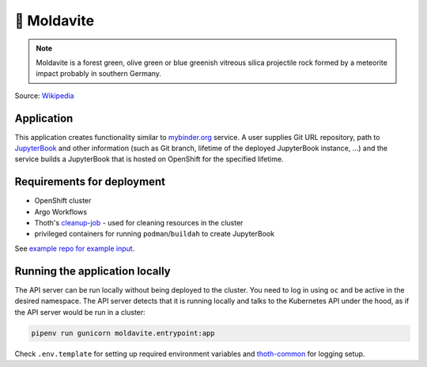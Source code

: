 💎 Moldavite
------------

.. note::

  Moldavite is a forest green, olive green or blue greenish vitreous silica
  projectile rock formed by a meteorite impact probably in southern Germany.

Source: `Wikipedia <https://en.wikipedia.org/wiki/Moldavite>`__

Application
===========

This application creates functionality similar to `mybinder.org
<https://mybinder.org/>`__ service. A user supplies Git URL repository, path to
`JupyterBook <https://jupyterbook.org/>`__ and other information (such as Git
branch, lifetime of the deployed JupyterBook instance, ...) and the service
builds a JupyterBook that is hosted on OpenShift for the specified lifetime.

Requirements for deployment
===========================

* OpenShift cluster
* Argo Workflows
* Thoth's `cleanup-job <https://github.com/thoth-station/cleanup-job>`__ - used for
  cleaning resources in the cluster
* privileged containers for running ``podman``/``buildah`` to create JupyterBook


See `example repo for example input <https://github.com/fridex/moldavite-example>`__.

Running the application locally
===============================

The API server can be run locally without being deployed to the cluster. You
need to log in using ``oc`` and be active in the desired namespace. The API
server detects that it is running locally and talks to the Kubernetes API under
the hood, as if the API server would be run in a cluster:

.. code:: console

  pipenv run gunicorn moldavite.entrypoint:app

Check ``.env.template`` for setting up required environment variables and
`thoth-common <https://github.com/thoth-station/common>`__ for logging setup.
